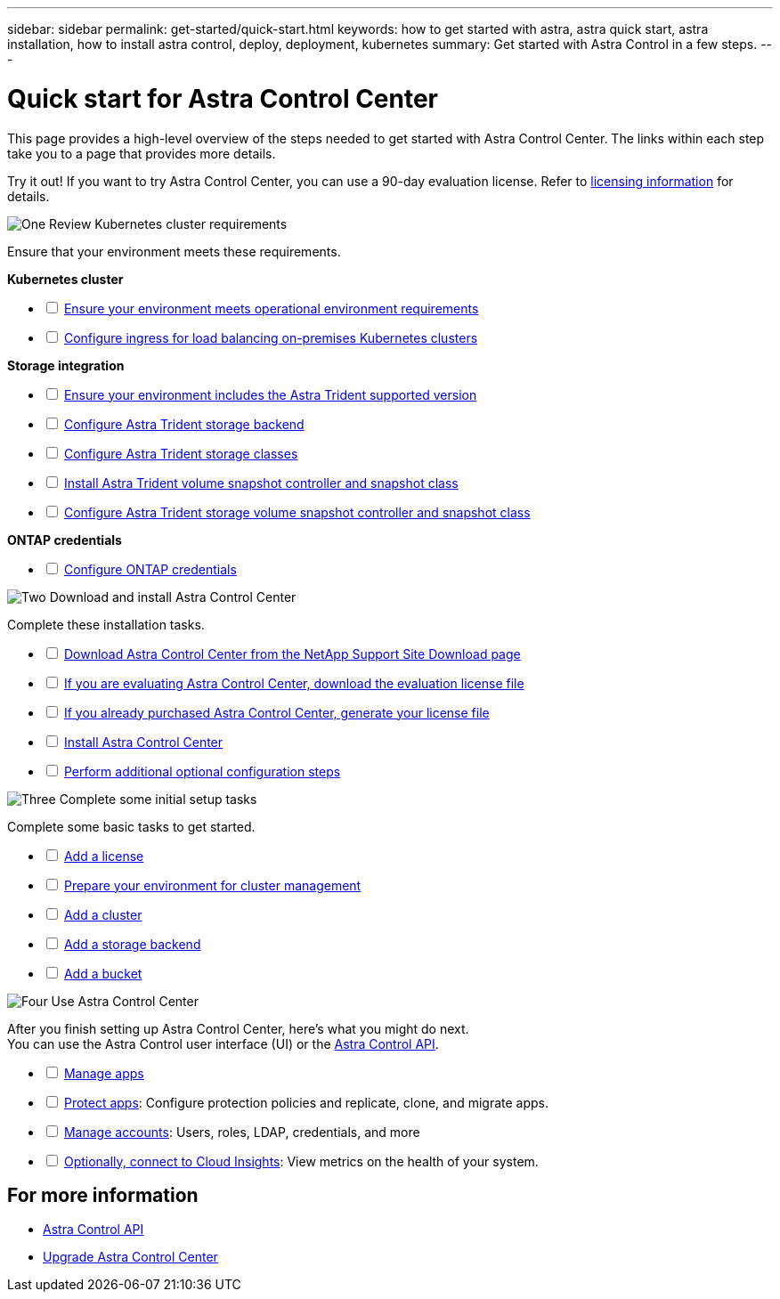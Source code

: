 ---
sidebar: sidebar
permalink: get-started/quick-start.html
keywords: how to get started with astra, astra quick start, astra installation, how to install astra control, deploy, deployment, kubernetes
summary: Get started with Astra Control in a few steps.
---

= Quick start for Astra Control Center
:hardbreaks:
:icons: font
:imagesdir: ../media/get-started/

[.lead]
This page provides a high-level overview of the steps needed to get started with Astra Control Center. The links within each step take you to a page that provides more details.

Try it out! If you want to try Astra Control Center, you can use a 90-day evaluation license. Refer to link:../concepts/licensing.html[licensing information] for details.

.image:https://raw.githubusercontent.com/NetAppDocs/common/main/media/number-1.png[One] Review Kubernetes cluster requirements

//[role="quick-margin-para"]
Ensure that your environment meets these requirements.


*Kubernetes cluster* 
[%interactive]
* [ ] link:../get-started/requirements.html#operational-environment-requirements[Ensure your environment meets operational environment requirements^]
 * [ ] link:../get-started/requirements.html#ingress-for-on-premises-kubernetes-clusters[Configure ingress for load balancing on-premises Kubernetes clusters^]
 
*Storage integration*
[%interactive]
 * [ ] link:../get-started/requirements.html#operational-environment-requirements[Ensure your environment includes the Astra Trident supported version^]
* [ ] https://docs.netapp.com/us-en/trident/trident-get-started/kubernetes-postdeployment.html#step-1-create-a-backend[Configure Astra Trident storage backend^]
* [ ] https://docs.netapp.com/us-en/trident/trident-use/manage-stor-class.html[Configure Astra Trident storage classes^]
* [ ] https://docs.netapp.com/us-en/trident/trident-use/vol-snapshots.html#deploying-a-volume-snapshot-controller[Install Astra Trident volume snapshot controller and snapshot class^]
* [ ] https://docs.netapp.com/us-en/trident/trident-use/vol-snapshots.html[Configure Astra Trident storage volume snapshot controller and snapshot class^]

*ONTAP credentials*
[%interactive]
* [ ] link:../get-started/setup_overview.html#prepare-your-environment-for-cluster-management-using-astra-control[Configure ONTAP credentials^]


//[role="quick-margin-para"]
//[cols=2*,options="header",cols="10%,90%"]
//|===
//| Step
//| Item
//| 1 | [%interactive] * [ ] Ensure your environment meets link:../get-started/requirements.html#operational-environment-requirements[operational environment requirements^]
//| 2 | [%interactive] * [ ] Ensure your environment includes the link:../get-started/requirements.html#operational-environment-requirements[Astra Trident supported version^]
//| 3 | link:../get-started/requirements.html#ingress-for-on-premises-kubernetes-clusters[Configure ingress for load balancing on-premises Kubernetes clusters^]
//| 4 | https://docs.netapp.com/us-en/trident/trident-get-started/kubernetes-postdeployment.html#step-1-create-a-backend[Configure Trident storage backend^]
//| 5 | https://docs.netapp.com/us-en/trident/trident-use/manage-stor-class.html[Configure Trident storage classes^]
//| 6 | https://docs.netapp.com/us-en/trident/trident-use/vol-snapshots.html#deploying-a-volume-snapshot-controller[Install Trident volume snapshot controller and snapshot class^]
//| 7 | https://docs.netapp.com/us-en/trident/trident-use/vol-snapshots.html[Configure Trident storage volume snapshot controller and snapshot class^]
//| 8 | https://kubernetes.io/docs/concepts/configuration/organize-cluster-access-kubeconfig/[Configure cluster access with kubeconfig^]
//| 9 | link:../get-started/setup_overview.html#prepare-your-environment-for-cluster-management-using-astra-control[Configure ONTAP credentials^]
//|===


//[role="quick-margin-para"]
//Learn more about link:../get-started/requirements.html[Astra Control Center requirements].



.image:https://raw.githubusercontent.com/NetAppDocs/common/main/media/number-2.png[Two] Download and install Astra Control Center

//[role="quick-margin-list"]
//* Download Astra Control Center from the https://mysupport.netapp.com/site/products/all/details/astra-control-center/downloads-tab[NetApp Support Site Downloads page^].
//* Install Astra Control Center in your local environment.
//+
//Optionally, install Astra Control Center using Red Hat OperatorHub.
//Optionally, install Astra Control Center on a supported public cloud platform, such as with a Cloud Volumes ONTAP storage backend. 
//* Optionally, depending on your environment, complete additional link:configure-after-install.html[configuration steps].
//[role="quick-margin-para"]
//Learn more about link:../get-started/install_overview.html[installing Astra Control Center].

//[role="quick-margin-para"]
Complete these installation tasks. 

[%interactive]
* [ ] https://mysupport.netapp.com/site/products/all/details/astra-control-center/downloads-tab[Download Astra Control Center from the NetApp Support Site Download page^]
* [ ] link:https://mysupport.netapp.com/site/downloads/evaluation/astra-control-center[If you are evaluating Astra Control Center, download the evaluation license file^]
* [ ] link:../concepts/licensing.html[If you already purchased Astra Control Center, generate your license file^]
* [ ] link:../get-started/install_overview.html[Install Astra Control Center^]
* [ ] link:../get-started/requirements.html#ingress-for-on-premises-kubernetes-clusters[Perform additional optional configuration steps^]

//[cols=2*,options="header",cols="10%,90%"]
//|===
//| Step
//| Item
//| 1 | https://mysupport.netapp.com/site/products/all/details/astra-control-center/downloads-tab[Download Astra Control Center from the NetApp Support Site - Astra Control Center Download page^]
//| 2 | link:../get-started/install_overview.html[Install Astra Control Center^]
//| 3 | link:../get-started/requirements.html#ingress-for-on-premises-kubernetes-clusters[Perform additional optional configuration steps^]
//|===


.image:https://raw.githubusercontent.com/NetAppDocs/common/main/media/number-3.png[Three] Complete some initial setup tasks


//[role="quick-margin-para"]
Complete some basic tasks to get started.

[%interactive]
* [ ] link:../get-started/setup_overview.html#prepare-your-environment-for-cluster-management-using-astra-control#add-a-license-for-astra-control-center[Add a license^]
* [ ] link:../get-started/setup_overview.html#prepare-your-environment-for-cluster-management-using-astra-control[Prepare your environment for cluster management^]
* [ ] link:../get-started/setup_overview.html#add-cluster[Add a cluster^]
* [ ] link:../get-started/setup_overview.html#add-a-storage-backend[Add a storage backend^]
* [ ] link:../get-started/setup_overview.html#add-a-bucket[Add a bucket^]

//[role="quick-margin-para"]
//[cols=2*,options="header",cols="10%,90%"]
//|===
//| Step
//| Item
//| 1 | link:../get-started/setup_overview.html#prepare-your-environment-for-cluster-management-using-astra-control#add-a-license-for-astra-control-center[Add a license^]
//| 2 | link:../get-started/setup_overview.html#prepare-your-environment-for-cluster-management-using-astra-control[Prepare your environment for cluster management using Astra Control^]
//| 3 | link:../get-started/setup_overview.html#add-cluster[Add a cluster^]
//| 4 | link:../get-started/setup_overview.html#add-a-storage-backend[Add a storage backend^]
//| 5 | link:../get-started/setup_overview.html#add-a-bucket[Add a bucket^]
//
//|===


//[role="quick-margin-para"]
//Learn more about the link:../get-started/setup_overview.html[initial setup process].

.image:https://raw.githubusercontent.com/NetAppDocs/common/main/media/number-4.png[Four] Use Astra Control Center


//[role="quick-margin-para"]
After you finish setting up Astra Control Center, here's what you might do next. 
You can use the Astra Control user interface (UI) or the https://docs.netapp.com/us-en/astra-automation/index.html[Astra Control API^].

//[role="quick-margin-list"]
//* Manage an app. Learn more about link:../use/manage-apps.html[how to manage apps].
//* Protect apps by configuring protection policies and by replicating, cloning, and migrating apps. Learn more about link:../use/protection-overview.html[how to protect apps].
//* Manage accounts (including users, roles, LDAP for user authentication, credentials, and more). Learn more about link:../use/manage-local-users-and-roles.html[how to manage local users, roles, and LDAP].

//* Optionally, connect to NetApp Cloud Insights to display metrics on the health of your system, capacity, and throughput inside the Astra Control Center UI. Learn more about link:../use/monitor-protect.html[how to connect to Cloud Insights].

[%interactive]
* [ ] link:../use/manage-apps.html[Manage apps^]
* [ ] link:../use/protection-overview.html[Protect apps^]: Configure protection policies and replicate, clone, and migrate apps.  
* [ ] link:../use/manage-local-users-and-roles.html[Manage accounts^]: Users, roles, LDAP, credentials, and more
* [ ] link:../use/monitor-protect.html#connect-to-cloud-insights[Optionally, connect to Cloud Insights^]: View metrics on the health of your system.

//[role="quick-margin-para"]
//[cols=2*,options="header",cols="10%,90%"]
//|===
//| Step
//| Item
//| 1 | link:../use/manage-apps.html[Manage apps^]
//| 2 | link:../use/protection-overview.html[Protect apps^] by configuring protection policies for apps, replicating apps to remote systems, cloning apps, and migrating apps.  
//| 3 | link:../use/manage-local-users-and-roles.html[Manage accounts^] (users, roles, LDAP for user authentication, credentials, and more)
//| 4 | link:../use/monitor-protect#connect-to-cloud-insights[Optionally, connect to Cloud Insights^] to display metrics on the health of your system, capacity, and throughput inside the Astra Control Center UI. 
//|===

== For more information 

* https://docs.netapp.com/us-en/astra-automation/index.html[Astra Control API^]
* https://review.docs.netapp.com/us-en/astra-control-center_acc-pi7-review/use/upgrade-acc.html[Upgrade Astra Control Center^]


